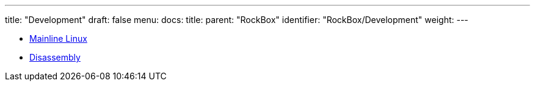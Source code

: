 ---
title: "Development"
draft: false
menu:
  docs:
    title:
    parent: "RockBox"
    identifier: "RockBox/Development"
    weight: 
---

* link:Mainline_Linux[Mainline Linux]
* link:Disassembly[]
